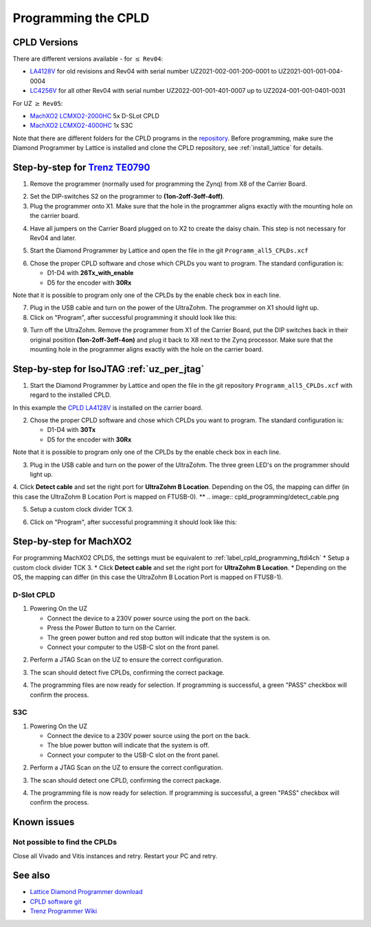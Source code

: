 .. _label_cpld_programming:

====================
Programming the CPLD 
====================

CPLD Versions
-------------

There are different versions available - for :math:`\leq` ``Rev04``:

* `LA4128V <https://bitbucket.org/ultrazohm/cpld_lattice/src/master/LA4128V/>`_ for old revisions and Rev04 with serial number UZ2021-002-001-200-0001 to UZ2021-001-001-004-0004
* `LC4256V <https://bitbucket.org/ultrazohm/cpld_lattice/src/master/LC4256V/>`_ for all other Rev04 with serial number UZ2022-001-001-401-0007 up to UZ2024-001-001-0401-0031

For UZ  :math:`\geq`  ``Rev05``:

* `MachXO2 LCMXO2-2000HC <https://bitbucket.org/ultrazohm/cpld_lattice/src/master/MachXO2/D_Slot_CPLD_LCMXO2-2000HC-4TG100C/>`_ 5x D-SLot CPLD
* `MachXO2 LCMXO2-4000HC <https://bitbucket.org/ultrazohm/cpld_lattice/src/master/MachXO2/S3C_CPLD_LCMXO2-4000HC-4TG144C/>`_ 1x S3C


Note that there are different folders for the CPLD programs in the `repository <https://bitbucket.org/ultrazohm/cpld_lattice/src/master/>`_.
Before programming, make sure the Diamond Programmer by Lattice is installed and clone the CPLD repository, see :ref:`install_lattice` for details. 

.. mermaid::
    :align: center
    :caption: JTAG programmer workflow guide

    flowchart TD;
    A[JTAG programmer] -->|Carrier board revisions below Rev04 and some Rev04|B[Trenz TE0790 <br> for LA4128V or LC4256V] ;
    A -->|Some Rev04 carrier board revisions|C[IsoJTAG <br> for LA4128V or LC4256V];
    A -->|Carrier board revisions Rev05 and later|D[Onboard USB-C <br> for MachXO2];

Step-by-step for `Trenz TE0790 <https://wiki.trenz-electronic.de/download/attachments/43680347/TE0790-02%20top-numbered.png?version=1&modificationDate=1507707618000&api=v2>`_
-------------------------------------------------------------------------------------------------------------------------------------------------------------------------------- 

1. Remove the programmer (normally used for programming the Zynq) from X8 of the Carrier Board.

.. image:: cpld_programming/Programmer_Zynq_position.jpg
   :width: 500

2. Set the DIP-switches S2 on the programmer to **(1on-2off-3off-4off)**.

3. Plug the programmer onto X1. Make sure that the hole in the programmer aligns exactly with the mounting hole on the carrier board.

.. image:: cpld_programming/Programmer_CPLD_position.jpg
   :width: 500

4. Have all jumpers on the Carrier Board plugged on to X2 to create the daisy chain. This step is not necessary for Rev04 and later. 

.. _cpldjumper:

.. image:: cpld_programming/jumper_chain.png
   :width: 500

.. image:: cpld_programming/schematic.png
   :width: 500


5. Start the Diamond Programmer by Lattice and open the file in the git ``Programm_all5_CPLDs.xcf``

.. image:: cpld_programming/diamond_programmer_getting_started2.png

6. Chose the proper CPLD software and chose which CPLDs you want to program. The standard configuration is:

   - D1-D4 with **26Tx_with_enable**
   - D5 for the encoder with **30Rx** 
   
Note that it is possible to program only one of the CPLDs by the enable check box in each line.

.. image:: cpld_programming/diamond_programmer_settings.jpg

7. Plug in the USB cable and turn on the power of the UltraZohm. The programmer on X1 should light up.

8. Click on "Program", after successful programming it should look like this:

.. image:: cpld_programming/diamond_programmer_successful_closeup.png

9. Turn off the UltraZohm. Remove the programmer from X1 of the Carrier Board, put the DIP switches back in their original position **(1on-2off-3off-4on)** and plug it back to X8 next to the Zynq processor. Make sure that the mounting hole in the programmer aligns exactly with the hole on the carrier board.

.. image:: cpld_programming/Programmer_Zynq_position.jpg
   :width: 500


.. _label_cpld_programming_ftdi4ch:

Step-by-step for IsoJTAG :ref:`uz_per_jtag`
-------------------------------------------

1. Start the Diamond Programmer by Lattice and open the file in the git repository ``Programm_all5_CPLDs.xcf`` with regard to the installed CPLD. 

.. image:: cpld_programming/LA4128V.png

In this example the `CPLD LA4128V <https://www.mouser.de/ProductDetail/Lattice/LA4128V-75TN100E?qs=k0CM90KAVUoIZqpZ9HTArg%3D%3D>`_ is installed on the carrier board.

2. Chose the proper CPLD software and chose which CPLDs you want to program. The standard configuration is:

   - D1-D4 with **30Tx**
   - D5 for the encoder with **30Rx** 
   
Note that it is possible to program only one of the CPLDs by the enable check box in each line.

3. Plug in the USB cable and turn on the power of the UltraZohm. The three green LED's on the programmer should light up.

4. Click **Detect cable** and set the right port for **UltraZohm B Location**. Depending on the OS, the mapping can differ (in this case the UltraZohm B Location Port is mapped on FTUSB-0). 
**
.. image:: cpld_programming/detect_cable.png

5. Setup a custom clock divider TCK 3.

.. image:: cpld_programming/clockdivider.png

6. Click on "Program", after successful programming it should look like this:

.. image:: cpld_programming/cpld_programmed.png

Step-by-step for MachXO2
-------------------------

For programming MachXO2 CPLDS, the settings must be equivalent to :ref:`label_cpld_programming_ftdi4ch`
* Setup a custom clock divider TCK 3. 
* Click **Detect cable** and set the right port for **UltraZohm B Location**. 
* Depending on the OS, the mapping can differ (in this case the UltraZohm B Location Port is mapped on FTUSB-1). 

.. image:: images_diamond/scan_blocation.png  
   :width: 1000

D-Slot CPLD
############

1. Powering On the UZ

   * Connect the device to a 230V power source using the port on the back.
   * Press the Power Button to turn on the Carrier.
   * The green power button and red stop button will indicate that the system is on.
   * Connect your computer to the USB-C slot on the front panel.

.. image:: images_diamond/d_00.jpg  
   :width: 1000

2. Perform a JTAG Scan on the UZ to ensure the correct configuration.

.. image:: images_diamond/d_verify.png  
   :width: 1000

3. The scan should detect five CPLDs, confirming the correct package.

.. image:: images_diamond/d_01.png  
   :width: 1000

4. The programming files are now ready for selection. If programming is successful, a green "PASS" checkbox will confirm the process.

.. image:: images_diamond/d_02.png  
   :width: 1000
   
S3C
####

1. Powering On the UZ

   * Connect the device to a 230V power source using the port on the back.
   * The blue power button will indicate that the system is off.
   * Connect your computer to the USB-C slot on the front panel.

.. image:: images_diamond/s3c_00.jpg  
   :width: 1000

2. Perform a JTAG Scan on the UZ to ensure the correct configuration.

.. image:: images_diamond/s3c_verify.png  
   :width: 1000

3. The scan should detect one CPLD, confirming the correct package.

.. image:: images_diamond/s3c_02.png  
   :width: 1000

4. The programming file is now ready for selection. If programming is successful, a green "PASS" checkbox will confirm the process.

.. image:: images_diamond/s3c_03.png  
   :width: 1000

Known issues
------------

Not possible to find the CPLDs
###############################

.. image:: cpld_programming/error_cannot_find_cplds.png

Close all Vivado and Vitis instances and retry. Restart your PC and retry.

See also
--------

* `Lattice Diamond Programmer download <http://www.latticesemi.com/programmer>`_
* `CPLD software git <https://bitbucket.org/ultrazohm/cpld_lattice/src/master/>`_
* `Trenz Programmer Wiki <https://wiki.trenz-electronic.de/display/PD/TE0790+TRM>`_
